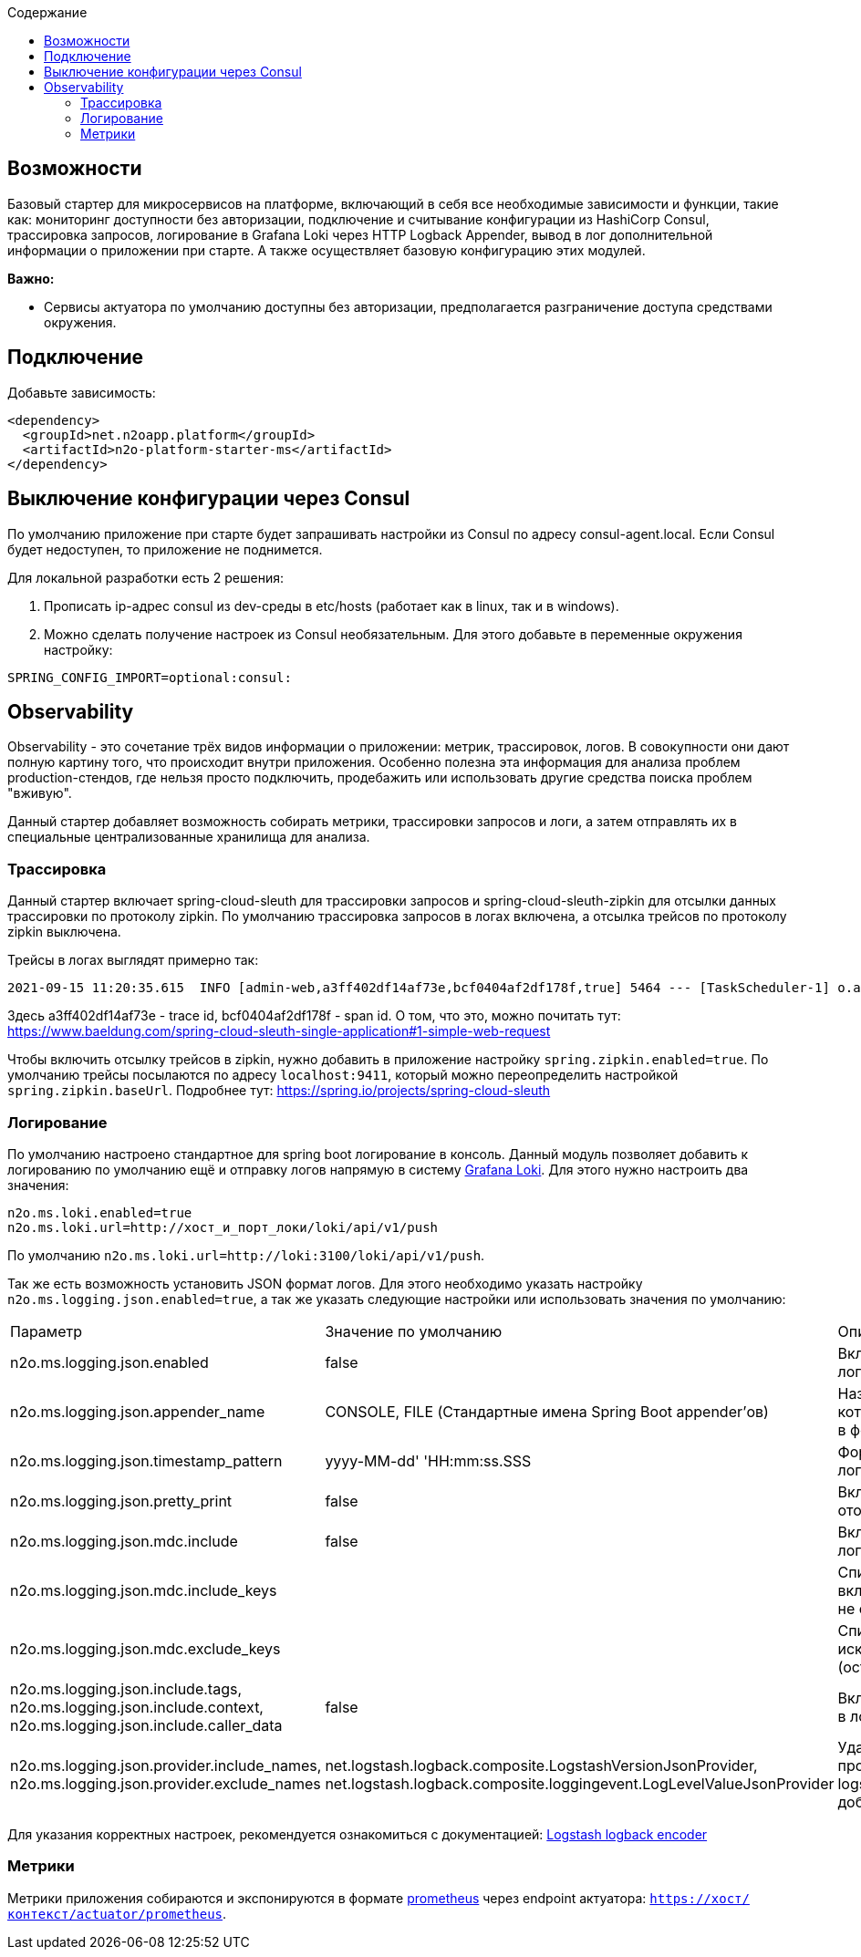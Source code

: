 :toc:
:toclevels: 3
:toc-title: Содержание

== Возможности

Базовый стартер для микросервисов на платформе, включающий в себя все необходимые зависимости и функции, такие как: мониторинг доступности без авторизации, подключение и считывание конфигурации из HashiCorp Consul, трассировка запросов, логирование в Grafana Loki через HTTP Logback Appender, вывод в лог дополнительной информации о приложении при старте.
А также осуществляет базовую конфигурацию этих модулей.

*Важно:*

* Сервисы актуатора по умолчанию доступны без авторизации, предполагается разграничение доступа средствами окружения.

== Подключение

Добавьте зависимость:

[source,xml]
----
<dependency>
  <groupId>net.n2oapp.platform</groupId>
  <artifactId>n2o-platform-starter-ms</artifactId>
</dependency>
----

== Выключение конфигурации через Consul

По умолчанию приложение при старте будет запрашивать настройки из Consul по адресу consul-agent.local.
Если Consul будет недоступен, то приложение не поднимется.

Для локальной разработки есть 2 решения:

1. Прописать ip-адрес consul из dev-среды в etc/hosts (работает как в linux, так и в windows).
2. Можно сделать получение настроек из Consul необязательным.
Для этого добавьте в переменные окружения настройку:

[source,properties]
----
SPRING_CONFIG_IMPORT=optional:consul:
----

== Observability

Observability - это сочетание трёх видов информации о приложении: метрик, трассировок, логов.
В совокупности они дают полную картину того, что происходит внутри приложения.
Особенно полезна эта информация для анализа проблем production-стендов, где нельзя просто подключить, продебажить или использовать другие средства поиска проблем "вживую".

Данный стартер добавляет возможность собирать метрики, трассировки запросов и логи, а затем отправлять их в специальные централизованные хранилища для анализа.

=== Трассировка

Данный стартер включает spring-cloud-sleuth для трассировки запросов и spring-cloud-sleuth-zipkin для отсылки данных трассировки по протоколу zipkin.
По умолчанию трассировка запросов в логах включена, а отсылка трейсов по протоколу zipkin выключена.

Трейсы в логах выглядят примерно так:

----
2021-09-15 11:20:35.615  INFO [admin-web,a3ff402df14af73e,bcf0404af2df178f,true] 5464 --- [TaskScheduler-1] o.apache.http.impl.execchain.RetryExec   : Retrying request to {}->http://consul-develop.i-novus.ru:80
----

Здесь a3ff402df14af73e - trace id, bcf0404af2df178f - span id.
О том, что это, можно почитать тут: https://www.baeldung.com/spring-cloud-sleuth-single-application#1-simple-web-request

Чтобы включить отсылку трейсов в zipkin, нужно добавить в приложение настройку `spring.zipkin.enabled=true`.
По умолчанию трейсы посылаются по адресу `localhost:9411`, который можно переопределить настройкой `spring.zipkin.baseUrl`.
Подробнее тут: https://spring.io/projects/spring-cloud-sleuth

=== Логирование

По умолчанию настроено стандартное для spring boot логирование в консоль.
Данный модуль позволяет добавить к логированию по умолчанию ещё и отправку логов напрямую в систему link:https://grafana.com/oss/loki/[Grafana Loki].
Для этого нужно настроить два значения:

----
n2o.ms.loki.enabled=true
n2o.ms.loki.url=http://хост_и_порт_локи/loki/api/v1/push
----

По умолчанию `n2o.ms.loki.url=http://loki:3100/loki/api/v1/push`.

Так же есть возможность установить JSON формат логов.
Для этого необходимо указать настройку `n2o.ms.logging.json.enabled=true`, а так же указать следующие настройки или использовать значения по умолчанию:

[cols="1,1,1"]
|===
|Параметр
|Значение по умолчанию
|Описание

|n2o.ms.logging.json.enabled
|false
|Включение форматирование логов в формате JSON

|n2o.ms.logging.json.appender_name
|CONSOLE, FILE (Стандартные имена Spring Boot appender’ов)
|Названия appender'ов логи в которые необходимо писать в формате JSON

|n2o.ms.logging.json.timestamp_pattern
|yyyy-MM-dd' 'HH:mm:ss.SSS
|Формат времени в JSON логах

|n2o.ms.logging.json.pretty_print
|false
|Включение форматирования отображения JSON лога

|n2o.ms.logging.json.mdc.include
|false
|Включение MDC контекста в лог

|n2o.ms.logging.json.mdc.include_keys
|
|Список MDC ключей для включения в лог (остальные не отображаются)

|n2o.ms.logging.json.mdc.exclude_keys
|
|Список MDC ключей для исключения из лога (остальные отображаются)

|n2o.ms.logging.json.include.tags, n2o.ms.logging.json.include.context, n2o.ms.logging.json.include.caller_data
|false
|Включение доп.информации в логах

|n2o.ms.logging.json.provider.include_names, n2o.ms.logging.json.provider.exclude_names
|net.logstash.logback.composite.LogstashVersionJsonProvider, net.logstash.logback.composite.loggingevent.LogLevelValueJsonProvider
|Удаление ненужных провайдеров logstash.logback.JsonProvider, добавление кастомных
|===

Для указания корректных настроек, рекомендуется ознакомиться с документацией:  link:https://github.com/logfellow/logstash-logback-encoder/blob/main/README.md[Logstash logback encoder]

=== Метрики

Метрики приложения собираются и экспонируются в формате link:https://grafana.com/oss/prometheus/[prometheus] через endpoint актуатора: `https://хост/контекст/actuator/prometheus`.
